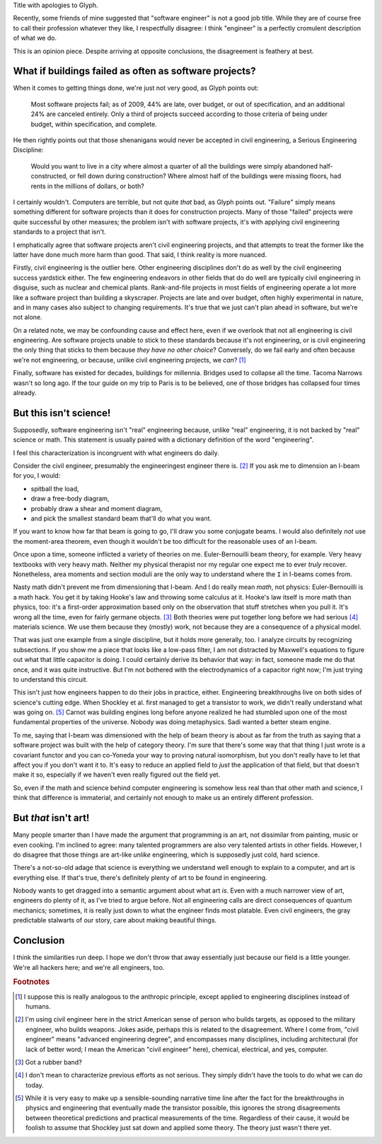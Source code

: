 .. title: Reverse ungineering
.. slug: reverse-ungineering
.. date: 2014-11-14 02:44:39 UTC-07:00
.. tags:
.. link:
.. description:
.. type: text

Title with apologies to Glyph.

Recently, some friends of mine suggested that "software engineer" is
not a good job title. While they are of course free to call their
profession whatever they like, I respectfully disagree: I think
"engineer" is a perfectly cromulent description of what we do.

This is an opinion piece. Despite arriving at opposite conclusions,
the disagreement is feathery at best.

What if buildings failed as often as software projects?
=======================================================

When it comes to getting things done, we're just not very good, as
Glyph points out:

  Most software projects fail; as of 2009, 44% are late, over budget,
  or out of specification, and an additional 24% are canceled
  entirely. Only a third of projects succeed according to those
  criteria of being under budget, within specification, and complete.

He then rightly points out that those shenanigans would never be
accepted in civil engineering, a Serious Engineering Discipline:

  Would you want to live in a city where almost a quarter of all the
  buildings were simply abandoned half-constructed, or fell down
  during construction? Where almost half of the buildings were missing
  floors, had rents in the millions of dollars, or both?

I certainly wouldn't. Computers are terrible, but not quite *that*
bad, as Glyph points out. "Failure" simply means something different
for software projects than it does for construction projects. Many of
those "failed" projects were quite successful by other measures; the
problem isn't with software projects, it's with applying civil
engineering standards to a project that isn't.

I emphatically agree that software projects aren't civil engineering
projects, and that attempts to treat the former like the latter have
done much more harm than good. That said, I think reality is more
nuanced.

Firstly, civil engineering is the outlier here. Other engineering
disciplines don't do as well by the civil engineering success
yardstick either. The few engineering endeavors in other fields that
do do well are typically civil engineering in disguise, such as
nuclear and chemical plants.  Rank-and-file projects in most fields of
engineering operate a lot more like a software project than building a
skyscraper. Projects are late and over budget, often highly
experimental in nature, and in many cases also subject to changing
requirements. It's true that we just can't plan ahead in software, but
we're not alone.

On a related note, we may be confounding cause and effect here, even
if we overlook that not all engineering is civil engineering. Are
software projects unable to stick to these standards because it's not
engineering, or is civil engineering the only thing that sticks to
them because *they have no other choice*? Conversely, do we fail early
and often because we're not engineering, or because, unlike civil
engineering projects, we *can*? [#anthropic]_

Finally, software has existed for decades, buildings for
millennia. Bridges used to collapse all the time. Tacoma Narrows
wasn't so long ago. If the tour guide on my trip to Paris is to be
believed, one of those bridges has collapsed four times already.

But this isn't science!
=======================

Supposedly, software engineering isn't "real" engineering because,
unlike "real" engineering, it is not backed by "real" science or math.
This statement is usually paired with a dictionary definition of the
word "engineering".

I feel this characterization is incongruent with what engineers do
daily.

Consider the civil engineer, presumably the engineeringest engineer
there is. [#civil]_ If you ask me to dimension an I-beam for
you, I would:

* spitball the load,
* draw a free-body diagram,
* probably draw a shear and moment diagram,
* and pick the smallest standard beam that'll do what you want.

If you want to know how far that beam is going to go, I'll draw you
some conjugate beams. I would also definitely *not* use the
moment-area theorem, even though it wouldn't be too difficult for the
reasonable uses of an I-beam.

Once upon a time, someone inflicted a variety of theories on me.
Euler-Bernouilli beam theory, for example. Very heavy textbooks with
very heavy math. Neither my physical therapist nor my regular one
expect me to ever *truly* recover. Nonetheless, area moments and
section moduli are the only way to understand where the ``I`` in
I-beams comes from.

Nasty math didn't prevent me from dimensioning that I-beam. And I do
really mean *math*, not physics: Euler-Bernouilli is a math hack. You
get it by taking Hooke's law and throwing some calculus at it. Hooke's
law itself is more math than physics, too: it's a first-order
approximation based only on the observation that stuff stretches when
you pull it. It's wrong all the time, even for fairly germane
objects. [#hooke]_ Both theories were put together long before we had
serious [#serious]_ materials science. We use them because they
(mostly) work, not because they are a consequence of a physical model.

That was just one example from a single discipline, but it holds more
generally, too. I analyze circuits by recognizing subsections. If you
show me a piece that looks like a low-pass filter, I am not distracted
by Maxwell's equations to figure out what that little capacitor is
doing.  I could certainly derive its behavior that way: in fact,
someone made me do that once, and it was quite instructive. But I'm
not bothered with the electrodynamics of a capacitor right now; I'm
just trying to understand this circuit.

This isn't just how engineers happen to do their jobs in practice,
either. Engineering breakthroughs live on both sides of science's
cutting edge. When Shockley et al. first managed to get a transistor
to work, we didn't really understand what was going on. [#tor]_ Carnot
was building engines long before anyone realized he had stumbled upon
one of the most fundamental properties of the universe. Nobody was
doing metaphysics. Sadi wanted a better steam engine.

To me, saying that I-beam was dimensioned with the help of beam theory
is about as far from the truth as saying that a software project was
built with the help of category theory. I'm sure that there's some way
that that thing I just wrote is a covariant functor and you can
co-Yoneda your way to proving natural isomorphism, but you don't
really have to let that affect you if you don't want it to. It's easy
to reduce an applied field to *just* the application of that field,
but that doesn't make it so, especially if we haven't even really
figured out the field yet.

So, even if the math and science behind computer engineering is
somehow less real than that other math and science, I think that
difference is immaterial, and certainly not enough to make us an
entirely different profession.

But *that* isn't art!
=====================

Many people smarter than I have made the argument that programming is
an art, not dissimilar from painting, music or even cooking. I'm
inclined to agree: many talented programmers are also very talented
artists in other fields. However, I do disagree that those things are
art-like *unlike* engineering, which is supposedly just cold, hard
science.

There's a not-so-old adage that science is everything we understand
well enough to explain to a computer, and art is everything else. If
that's true, there's definitely plenty of art to be found in
engineering.

Nobody wants to get dragged into a semantic argument about what art
*is*. Even with a much narrower view of art, engineers do plenty of
it, as I've tried to argue before. Not all engineering calls are
direct consequences of quantum mechanics; sometimes, it is really just
down to what the engineer finds most platable. Even civil engineers,
the gray predictable stalwarts of our story, care about making
beautiful things.

Conclusion
==========

I think the similarities run deep. I hope we don't throw that away
essentially just because our field is a little younger. We're all
hackers here; and we're all engineers, too.

.. rubric:: Footnotes

.. [#anthropic] I suppose this is really analogous to the anthropic
                principle, except applied to engineering disciplines
                instead of humans.

.. [#civil] I'm using civil engineer here in the strict American sense
            of person who builds targets, as opposed to the military
            engineer, who builds weapons. Jokes aside, perhaps this is
            related to the disagreement. Where I come from, "civil
            engineer" means "advanced engineering degree", and
            encompasses many disciplines, including architectural (for
            lack of better word; I mean the American "civil engineer"
            here), chemical, electrical, and yes, computer.

.. [#hooke] Got a rubber band?

.. [#serious] I don't mean to characterize previous efforts as not
              serious. They simply didn't have the tools to do what we
              can do today.

.. [#tor] While it is very easy to make up a sensible-sounding
          narrative time line after the fact for the breakthroughs in
          physics and engineering that eventually made the transistor
          possible, this ignores the strong disagreements between
          theoretical predictions and practical measurements of the
          time. Regardless of their cause, it would be foolish to
          assume that Shockley just sat down and applied some theory.
          The theory just wasn't there yet.

..  LocalWords:  engineeringest
